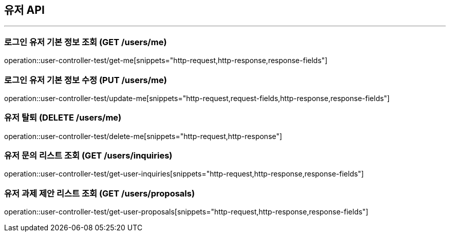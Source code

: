 == 유저 API
:source-highlighter: highlightjs

---

=== 로그인 유저 기본 정보 조회 (GET /users/me)
====
operation::user-controller-test/get-me[snippets="http-request,http-response,response-fields"]
====

=== 로그인 유저 기본 정보 수정 (PUT /users/me)
====
operation::user-controller-test/update-me[snippets="http-request,request-fields,http-response,response-fields"]
====

=== 유저 탈퇴 (DELETE /users/me)
====
operation::user-controller-test/delete-me[snippets="http-request,http-response"]
====

=== 유저 문의 리스트 조회 (GET /users/inquiries)
====
operation::user-controller-test/get-user-inquiries[snippets="http-request,http-response,response-fields"]
====

=== 유저 과제 제안 리스트 조회 (GET /users/proposals)
====
operation::user-controller-test/get-user-proposals[snippets="http-request,http-response,response-fields"]
====
